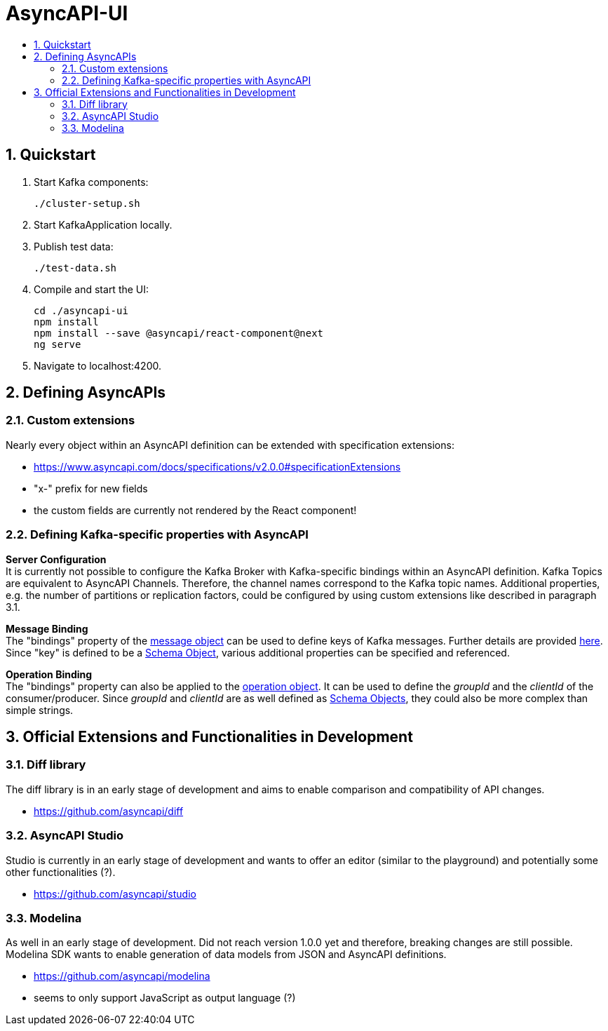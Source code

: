 :toc:
:toc-title:
:toclevels: 2
:sectnums:
= AsyncAPI-UI

== Quickstart

. Start Kafka components:
+
----
./cluster-setup.sh
----

. Start KafkaApplication locally.
. Publish test data:
+
----
./test-data.sh
----

. Compile and start the UI:
+
----
cd ./asyncapi-ui
npm install
npm install --save @asyncapi/react-component@next
ng serve
----

. Navigate to localhost:4200.


== Defining AsyncAPIs
=== Custom extensions

Nearly every object within an AsyncAPI definition can be extended with specification extensions:

* https://www.asyncapi.com/docs/specifications/v2.0.0#specificationExtensions
* "x-" prefix for new fields
* the custom fields are currently not rendered by the React component!

=== Defining Kafka-specific properties with AsyncAPI
*Server Configuration* +
It is currently not possible to configure the Kafka Broker with Kafka-specific
bindings within an AsyncAPI definition. Kafka Topics are equivalent to AsyncAPI
Channels. Therefore, the channel names correspond to the Kafka topic names.
Additional properties, e.g. the number of partitions or replication factors, could be configured by using custom extensions like described in paragraph 3.1.

*Message Binding* +
The "bindings" property of the https://www.asyncapi.com/docs/specifications/v2.0.0#messageObject[message object] can be used to define keys of Kafka messages.
Further details are provided https://github.com/asyncapi/bindings/tree/master/kafka[here].
Since "key" is defined to be a https://www.asyncapi.com/docs/specifications/v2.0.0#schemaObject[Schema Object], various additional properties can be specified and referenced.

*Operation Binding* +
The "bindings" property can also be applied to the https://www.asyncapi.com/docs/specifications/v2.0.0#operationObject[operation object].
It can be used to define the _groupId_ and the _clientId_ of the consumer/producer.
Since _groupId_ and _clientId_ are as well defined as https://www.asyncapi.com/docs/specifications/v2.0.0#schemaObject[Schema Objects], they could also be more complex than simple strings.


== Official Extensions and Functionalities in Development
=== Diff library

The diff library is in an early stage of development and aims to enable comparison and compatibility of API changes.

* https://github.com/asyncapi/diff

=== AsyncAPI Studio

Studio is currently in an early stage of development and wants to offer an editor (similar to the playground) and potentially some other functionalities (?).

* https://github.com/asyncapi/studio

=== Modelina

As well in an early stage of development.
Did not reach version 1.0.0 yet and therefore, breaking changes  are still possible.
Modelina SDK wants to enable generation of data models from JSON and AsyncAPI definitions.

* https://github.com/asyncapi/modelina
* seems to only support JavaScript as output language (?)
